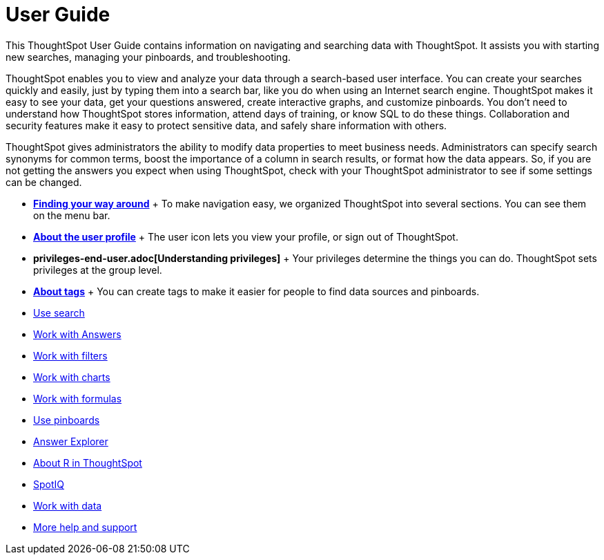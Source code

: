 = User Guide
:last_updated: 02/11/2021
:linkattrs:
:experimental:

This ThoughtSpot User Guide contains information on navigating and searching data with ThoughtSpot. It assists you with starting new searches, managing your pinboards, and troubleshooting.

ThoughtSpot enables you to view and analyze your data through a search-based user interface.
You can create your searches quickly and easily, just by typing them into a search bar, like you do when using an Internet search engine.
ThoughtSpot makes it easy to see your data, get your questions answered, create interactive graphs, and customize pinboards.
You don't need to understand how ThoughtSpot stores information, attend days of training, or know SQL to do these things.
Collaboration and security features make it easy to protect sensitive data, and safely share information with others.

ThoughtSpot gives administrators the ability to modify data properties to meet business needs.
Administrators can specify search synonyms for common terms, boost the importance of a column in search results, or format how the data appears.
So, if you are not getting the answers you expect when using ThoughtSpot, check with your ThoughtSpot administrator to see if some settings can be changed.

* *xref:navigating-thoughtspot.adoc[Finding your way around]* + To make navigation easy, we organized ThoughtSpot into several sections.
You can see them on the menu bar.
* *xref:user.adoc[About the user profile]* + The user icon lets you view your profile, or sign out of ThoughtSpot.
* *privileges-end-user.adoc[Understanding privileges]* + Your privileges determine the things you can do.
ThoughtSpot sets privileges at the group level.
* *xref:tags.adoc[About tags]* +  You can create tags to make it easier for people to find data sources and pinboards.

* xref:search.adoc[Use search]
* xref:work-with-answers.adoc[Work with Answers]
* xref:filters.adoc[Work with filters]
* xref:charts.adoc[Work with charts]
* xref:formulas.adoc[Work with formulas]
* xref:pinboards.adoc[Use pinboards]
* xref:answer-explorer.adoc[Answer Explorer]
* xref:r-in-thoughtspot.adoc[About R in ThoughtSpot]
* xref:whatisspotiq.adoc[SpotIQ]
* xref:data-intro-end-user.adoc[Work with data]
* xref:what-you-can-find-in-the-help-center.adoc[More help and support]
